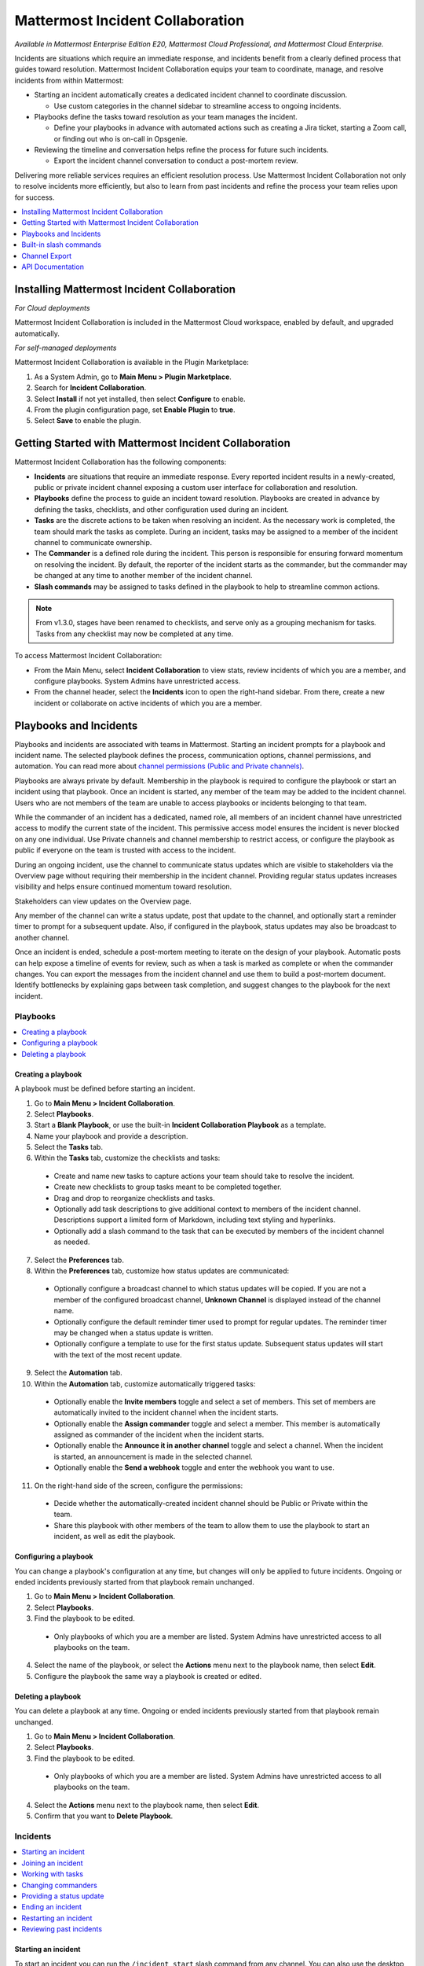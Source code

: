 Mattermost Incident Collaboration
=================================

*Available in Mattermost Enterprise Edition E20, Mattermost Cloud Professional, and Mattermost Cloud Enterprise.*

Incidents are situations which require an immediate response, and incidents benefit from a clearly defined process that guides toward resolution. Mattermost Incident Collaboration equips your team to coordinate, manage, and resolve incidents from within Mattermost:

* Starting an incident automatically creates a dedicated incident channel to coordinate discussion. 
  
  - Use custom categories in the channel sidebar to streamline access to ongoing incidents.

* Playbooks define the tasks toward resolution as your team manages the incident.
  
  - Define your playbooks in advance with automated actions such as creating a Jira ticket, starting a Zoom call, or finding out who is on-call in Opsgenie.

* Reviewing the timeline and conversation helps refine the process for future such incidents.
  
  - Export the incident channel conversation to conduct a post-mortem review.

Delivering more reliable services requires an efficient resolution process. Use Mattermost Incident Collaboration not only to resolve incidents more efficiently, but also to learn from past incidents and refine the process your team relies upon for success.

.. contents::
  :depth: 1
  :local:
  :backlinks: entry
  
Installing Mattermost Incident Collaboration
--------------------------------------------

*For Cloud deployments*

Mattermost Incident Collaboration is included in the Mattermost Cloud workspace, enabled by default, and upgraded automatically.

*For self-managed deployments*

Mattermost Incident Collaboration is available in the Plugin Marketplace:

1. As a System Admin, go to **Main Menu > Plugin Marketplace**.
2. Search for **Incident Collaboration**.
3. Select **Install** if not yet installed, then select **Configure** to enable.
4. From the plugin configuration page, set **Enable Plugin** to **true**.
5. Select **Save** to enable the plugin.

Getting Started with Mattermost Incident Collaboration
------------------------------------------------------

Mattermost Incident Collaboration has the following components:

* **Incidents** are situations that require an immediate response. Every reported incident results in a newly-created, public or private incident channel exposing a custom user interface for collaboration and resolution.
* **Playbooks** define the process to guide an incident toward resolution. Playbooks are created in advance by defining the tasks, checklists, and other configuration used during an incident.
* **Tasks** are the discrete actions to be taken when resolving an incident. As the necessary work is completed, the team should mark the tasks as complete. During an incident, tasks may be assigned to a member of the incident channel to communicate ownership.
* The **Commander** is a defined role during the incident. This person is responsible for ensuring forward momentum on resolving the incident. By default, the reporter of the incident starts as the commander, but the commander may be changed at any time to another member of the incident channel.
* **Slash commands** may be assigned to tasks defined in the playbook to help to streamline common actions.

.. note:: 
   From v1.3.0, stages have been renamed to checklists, and serve only as a grouping mechanism for tasks. Tasks from any checklist may now be completed at any time.

To access Mattermost Incident Collaboration:

* From the Main Menu, select **Incident Collaboration** to view stats, review incidents of which you are a member, and configure playbooks. System Admins have unrestricted access.
* From the channel header, select the **Incidents** icon to open the right-hand sidebar. From there, create a new incident or collaborate on active incidents of which you are a member.

Playbooks and Incidents
-----------------------

Playbooks and incidents are associated with teams in Mattermost. Starting an incident prompts for a playbook and incident name. The selected playbook defines the process, communication options, channel permissions, and automation. You can read more about `channel permissions (Public and Private channels) <https://docs.mattermost.com/help/getting-started/organizing-conversations.html>`_. 

Playbooks are always private by default. Membership in the playbook is required to configure the playbook or start an incident using that playbook. Once an incident is started, any member of the team may be added to the incident channel. Users who are not members of the team are unable to access playbooks or incidents belonging to that team.

While the commander of an incident has a dedicated, named role, all members of an incident channel have unrestricted access to modify the current state of the incident. This permissive access model ensures the incident is never blocked on any one individual. Use Private channels and channel membership to restrict access, or configure the playbook as public if everyone on the team is trusted with access to the incident.

During an ongoing incident, use the channel to communicate status updates which are visible to stakeholders via the Overview page without requiring their membership in the incident channel. Providing regular status updates increases visibility and helps ensure continued momentum toward resolution.

Stakeholders can view updates on the Overview page.

.. image:: ../images/incident-overview.png
  :alt: Incident Collaboration overview page.
  
Any member of the channel can write a status update, post that update to the channel, and optionally start a reminder timer to prompt for a subsequent update. Also, if configured in the playbook, status updates may also be broadcast to another channel.

Once an incident is ended, schedule a post-mortem meeting to iterate on the design of your playbook. Automatic posts can help expose a timeline of events for review, such as when a task is marked as complete or when the commander changes. You can export the messages from the incident channel and use them to build a post-mortem document. Identify bottlenecks by explaining gaps between task completion, and suggest changes to the playbook for the next incident.

Playbooks
^^^^^^^^^

.. contents::
  :backlinks: top
  :local:

Creating a playbook
~~~~~~~~~~~~~~~~~~~

A playbook must be defined before starting an incident.

1. Go to **Main Menu > Incident Collaboration**.
2. Select **Playbooks**.
3. Start a **Blank Playbook**, or use the built-in **Incident Collaboration Playbook** as a template.
4. Name your playbook and provide a description.
5. Select the **Tasks** tab.
6. Within the **Tasks** tab, customize the checklists and tasks:
  * Create and name new tasks to capture actions your team should take to resolve the incident.
  * Create new checklists to group tasks meant to be completed together.
  * Drag and drop to reorganize checklists and tasks.
  * Optionally add task descriptions to give additional context to members of the incident channel. Descriptions support a limited form of Markdown, including text styling and hyperlinks.
  * Optionally add a slash command to the task that can be executed by members of the incident channel as needed.
7. Select the **Preferences** tab.
8. Within the **Preferences** tab, customize how status updates are communicated:
  * Optionally configure a broadcast channel to which status updates will be copied. If you are not a member of the configured broadcast channel, **Unknown Channel** is displayed instead of the channel name.
  * Optionally configure the default reminder timer used to prompt for regular updates. The reminder timer may be changed when a status update is written.
  * Optionally configure a template to use for the first status update. Subsequent status updates will start with the text of the most recent update.
9. Select the **Automation** tab.
10. Within the **Automation** tab, customize automatically triggered tasks:
  * Optionally enable the **Invite members** toggle and select a set of members. This set of members are automatically invited to the incident channel when the incident starts.
  * Optionally enable the **Assign commander** toggle and select a member. This member is automatically assigned as commander of the incident when the incident starts.
  * Optionally enable the **Announce it in another channel** toggle and select a channel. When the incident is started, an announcement is made in the selected channel.
  * Optionally enable the **Send a webhook** toggle and enter the webhook you want to use.
11. On the right-hand side of the screen, configure the permissions:
  * Decide whether the automatically-created incident channel should be Public or Private within the team.
  * Share this playbook with other members of the team to allow them to use the playbook to start an incident, as well as edit the playbook.

Configuring a playbook
~~~~~~~~~~~~~~~~~~~~~~

You can change a playbook's configuration at any time, but changes will only be applied to future incidents. Ongoing or ended incidents previously started from that playbook remain unchanged.

1. Go to **Main Menu > Incident Collaboration**.
2. Select **Playbooks**.
3. Find the playbook to be edited.
 * Only playbooks of which you are a member are listed. System Admins have unrestricted access to all playbooks on the team.
4. Select the name of the playbook, or select the **Actions** menu next to the playbook name, then select **Edit**.
5. Configure the playbook the same way a playbook is created or edited.

Deleting a playbook
~~~~~~~~~~~~~~~~~~~

You can delete a playbook at any time. Ongoing or ended incidents previously started from that playbook remain unchanged.

1. Go to **Main Menu > Incident Collaboration**.
2. Select **Playbooks**.
3. Find the playbook to be edited.
 * Only playbooks of which you are a member are listed. System Admins have unrestricted access to all playbooks on the team.
4. Select the **Actions** menu next to the playbook name, then select **Edit**.
5. Confirm that you want to **Delete Playbook**.

Incidents
^^^^^^^^^

.. contents::
  :backlinks: top
  :local:

Starting an incident
~~~~~~~~~~~~~~~~~~~~

To start an incident you can run the ``/incident start`` slash command from any channel. You can also use the desktop or browser to:

 * Select the **Incidents** icon in the channel header, and select **Start Incident** from the right-hand sidebar.
 * Use the context menu of a post and select **Start incident**.

Starting an incident opens an interactive dialog. Provide an incident name and select a playbook to be used with the incident. Optionally provide a description to offer immediate context into the newly started incident. Only playbooks of which you are a member are listed in the **Playbook** drop-down menu.

The creator of an incident is automatically added as the first member and becomes the commander.

When the incident is created, it is announced in the configured channel. If that channel is archived or deleted, the bot posts a notification in the incident channel.

Joining an incident
~~~~~~~~~~~~~~~~~~~

Join an incident by joining the incident channel. If the incident channel is public, you may join the channel without permission. Search for and join the channel via **Browse Channels**.

If the incident channel is private, an existing member of the incident channel must invite you. System Admins may join private incident channels without permission.

Working with tasks
~~~~~~~~~~~~~~~~~~

Tasks can be part of pre-configured task templates in playbooks and they can also be added, edited, and removed as needed during an active incident. Any member of the incident channel can work with tasks:

* To mark a task as completed, select the unchecked checkbox next to the task. To undo this, clear the checkbox.
* To assign a task to a member of the incident channel, select **No Assignee** (or the existing assignee's username), then select a user.
* To view any description associated with a task, select the information icon to the right of the task name.
* To execute a slash command associated with a task, select **Run** next to the listed slash command. Configured slash commands may be run as often as necessary.

.. image:: ../images/IC-ad-hoc-tasks.gif

Changing commanders
~~~~~~~~~~~~~~~~~~~

To change commanders you can run the ``/incident commander @username`` slash command from the incident channel. You can also use the desktop or browser to:

1. Select the **Incidents** icon in the channel header to open the right-hand sidebar.
2. Select the **Summary** tab.
3. Within the **Summary** tab, select the current commander's name in the right-hand sidebar, then select the new commander.
  * To change the commander to a user who is not in the channel, first add the user to the channel.

Providing a status update
~~~~~~~~~~~~~~~~~~~~~~~~~

Incident status updates ensure that stakeholders remain informed about the progress toward incident resolution. To post a status update:

1. Select the **Incidents** icon in the channel header to open the right-hand sidebar.
2. Find the incident you're looking for and select **Go to Incident Channel**.
3. Select the **Summary** tab.
4. Within the **Summary** tab, select **Update Status**.
5. Add a Markdown-formatted message.
 * If this is the first status update and the playbook has a defined template, that template will be pre-populated here.
 * If this is a subsequent status update, the message from the last status update will be pre-populated here.
6. Optionally set a reminder to prompt for the next status update.
 * If this is the first status update and the playbook has a defined default reminder timer, that timer will be pre-selected here.
 * If this is a subsequent status update, the last reminder timer will be pre-populated here.
7. Select **Update Status** to post your status update.
 * Status updates are posted to the incident channel as a message from the user providing the status update.
 * If the playbook has a defined broadcast channel, status updates are copied to the broadcast channel as a message from the incident bot.

The most recent status post will also appear in the right-hand sidebar of the incident channel. To correct or remove a status post, edit or delete the post as needed. Status updates that are broadcast to another channel will not be edited or deleted.

Ending an incident
~~~~~~~~~~~~~~~~~~~

Incident members can end an incident using the ``/incident end`` slash command. Incidents can also be ended from the desktop or browser:

1. Select the **Incidents** icon in the channel header to open the right-hand sidebar.
2. Find the incident you're looking for and select **Go to Incident Channel**.
3. Select **Update Status**.
4. From the **Status** drop-down menu, select **Resolved**.
5. Enter a message with additional details.
6. Select **Update Status**.

Ending an incident signals to all members of the channel that the incident is no longer ongoing. Members of the team can continue to post in the channel, mark tasks as complete, and change the commander if needed.

Restarting an incident
~~~~~~~~~~~~~~~~~~~~~~

If an incident was ended prematurely, it can be restarted within the incident channel using the ``/incident restart`` slash command. Incidents can also be restarted from the desktop or browser:

1. Select the **Incidents** icon in the channel header to open the RHS.
2. Find the incident you're looking for and select **Go to Incident Channel**.
3. Select **Update Status**.
4. From the **Status** drop-down menu, select **Active**.
5. Enter a message with additional details.
6. Select **Update Status**.

Reviewing past incidents
~~~~~~~~~~~~~~~~~~~~~~~~

To view past incidents of which you are a member, from the desktop or browser:

1. Navigate to **Main Menu > Incident Collaboration**.
2. Select the **Incidents** tab.
3. Within the **Incidents** tab, find the incident to be reviewed, then select the name of the incident.
4. Review the incident details:
 * The duration, total number of members ever involved, and messages sent in the channel are listed.
 * A graphical timeline shows how much time elapsed between completed checklist items.
5. Optionally export the contents of the incident channel to review during a post-mortem.

Built-in slash commands
-----------------------

The ``/incident`` slash command allows interaction with incidents via the post textbox on desktop, browser, and mobile for:

- ``/incident start`` - Start a new incident.
- ``/incident end`` - End an ongoing incident.
- ``/incident update`` - Update the current incident's status.
- ``/incident restart`` - Restart an ended incident.
- ``/incident check [checklist item]`` - Check/uncheck the specified task.
- ``/incident announce ~[channels]`` - Announce the current incident in other channels.
- ``/incident list`` - List all your incidents.
- ``/incident commander [@username]`` - Show or change the current commander.
- ``/incident info`` - Show a summary of the current incident.

Channel Export
--------------

Exporting the contents of an incident channel requires the channel export plugin. See the `Channel Export plugin documentation <https://mattermost.gitbook.io/channel-export-plugin>`_ for more information.

API Documentation
-----------------

To interact with the incidents data model programmatically, consult the `REST API specification <https://github.com/mattermost/mattermost-plugin-incident-collaboration/blob/master/server/api/api.yaml>`_.
